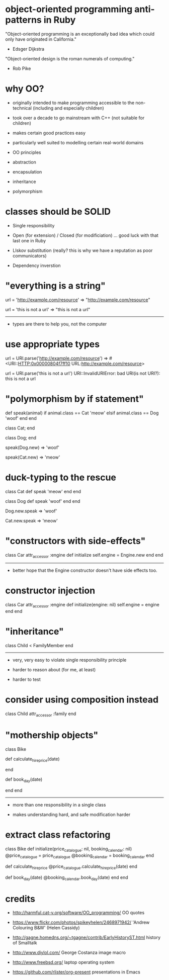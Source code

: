 * object-oriented programming anti-patterns in Ruby

"Object-oriented programming is an exceptionally bad idea which could only have originated in California."
  - Edsger Dijkstra

"Object-oriented design is the roman numerals of computing."
  - Rob Pike

[[./colouring.jpg]]

* why OO?

 + originally intended to make programming accessible to the non-technical (including and especially children)

 + took over a decade to go mainstream with C++ (not suitable for children)

 + makes certain good practices easy

 + particularly well suited to modelling certain real-world domains

 * OO principles

 + abstraction

 + encapsulation

 + inheritance

 + polymorphism

* classes should be SOLID

 + Single responsibility

 + Open (for extension) / Closed (for modificiation)
     ... good luck with that last one in Ruby

 + LIskov substitution (really? this is why we have a reputation as poor communicators)

 + Dependency inverstion

* "everything is a string"

url = 'http://example.com/resource'
=> "http://example.com/resource"

url = 'this is not a url'
=> "this is not a url"

-----

 + types are there to help you, not the computer

* use appropriate types

url = URI.parse('http://example.com/resource')
=> #<URI::HTTP:0x00000804f7ff10 URL:http://example.com/resource>

url = URI.parse('this is not a url')
URI::InvalidURIError: bad URI(is not URI?): this is not a url

* "polymorphism by if statement"

def speak(animal)
  if animal.class == Cat
    'meow'
  elsif animal.class == Dog
    'woof'
  end
end

class Cat; end

class Dog; end

speak(Dog.new)
=> 'woof'

speak(Cat.new)
=> 'meow'

* duck-typing to the rescue

class Cat
  def speak
    'meow'
  end
end

class Dog
  def speak
    'woof'
  end
end

Dog.new.speak
=> 'woof'

Cat.new.speak
=> 'meow'

* "constructors with side-effects"

class Car
  attr_accessor :engine
  def initialize
    self.engine = Engine.new
  end
end

-----

 + better hope that the Engine constructor doesn't have side effects too.

* constructor injection

class Car
  attr_accessor :engine
  def initialize(engine: nil)
    self.engine = engine
  end
end

* "inheritance"

[[./costanza.jpg]]

class Child < FamilyMember
end

-----

 + very, very easy to violate single responsibility principle

 + harder to reason about (for me, at least)

 + harder to test

* consider using composition instead

class Child
  attr_accessor :family
end

* "mothership objects"

class Bike

  def calculate_hire_price(date)
    # business logic
  end

  def book_day(date)
    # more business logic
  end
end

-----

 + more than one responsibility in a single class

 + makes understanding hard, and safe modification harder

* extract class refactoring

class Bike
  def initialize(price_catalogue: nil, booking_calendar: nil)
    @price_catalogue = price_catalogue
    @booking_calendar = booking_calendar
  end

  def calculate_hire_price
    @price_catalogue.calculate_hire_price(date)
  end

  def book_day(date)
    @booking_calendar.book_day(date)
  end
end

* credits

 + http://harmful.cat-v.org/software/OO_programming/
   OO quotes

 + https://www.flickr.com/photos/spikeyhelen/2468971942/
   'Andrew Colouring B&W' (Helen Cassidy)

 + http://gagne.homedns.org/~tgagne/contrib/EarlyHistoryST.html
   history of Smalltalk

 + http://www.diylol.com/
   George Costanza image macro

 + http://www.freebsd.org/
   laptop operating system

 + https://github.com/rlister/org-present
   presentations in Emacs
